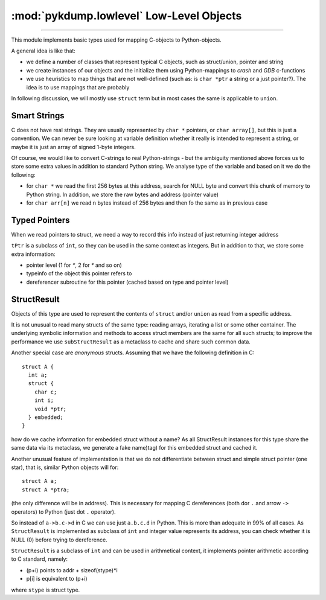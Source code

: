 :mod:`pykdump.lowlevel` Low-Level Objects
=========================================

.. module:: pykdump.lowelevel
   :synopsis: low-level readers and objects

.. moduleauthor:: Alex Sidorenko <asid@hpe.com>

-----------

This module implements basic types used for mapping C-objects to
Python-objects.

A general idea is like that:

* we define a number of classes that represent typical C objects, such
  as struct/union, pointer and string

* we create instances of our objects and the initialize them using
  Python-mappings to *crash* and *GDB* c-functions

* we use heuristics to map things that are not well-defined (such as:
  is ``char *ptr`` a string or a just pointer?). The idea is to use
  mappings that are probably

In following discussion, we will mostly use ``struct`` term but in
most cases the same is applicable to ``union``.

Smart Strings
-------------

C does not have real strings. They are usually represented by ``char
*`` pointers, or ``char array[]``, but this is just a convention. We
can never be sure looking at variable definition whether it really is
intended to represent a string, or maybe it is just an array of signed
1-byte integers.

Of course, we would like to convert C-strings to real Python-strings -
but the ambiguity mentioned above forces us to store some extra values
in addition to standard Python string. We analyse type of the variable
and based on it we do the following:

* for ``char *`` we read the first 256 bytes at this address, search
  for NULL byte and convert this chunk of memory to Python string. In
  addition, we store the raw bytes and address (pointer value)

* for ``char arr[n]`` we read ``n`` bytes instead of 256 bytes and
  then fo the same as in previous case

Typed Pointers
--------------

When we read pointers to struct, we need a way to record this info
instead of just returning integer address

``tPtr`` is a subclass of ``int``, so they can be used in the same
context as integers. But in addition to that, we store some extra
information:

* pointer level (1 for `*`, 2 for `*` and so on)

* typeinfo of the object this pointer refers to

* dereferencer subroutine for this pointer (cached based on type and
  pointer level)


StructResult
------------

Objects of this type are used to represent the contents of ``struct``
and/or ``union`` as read from a specific address.

It is not unusual to read many structs of the same type: reading
arrays, iterating a list or some other container. The underlying
symbolic information and methods to access struct members are the same
for all such structs; to improve the performance we use
``subStructResult`` as a metaclass to cache and share such common
data.

Another special case are *anonymous* structs. Assuming that we have
the following definition in C::

  struct A {
    int a;
    struct {
      char c;
      int i;
      void *ptr;
    } embedded;
  }

how do we cache information for embedded struct without a name? As all
StructResult instances for this type share the same data via its
metaclass, we generate a fake name)tag) for this embedded struct and
cached it.

Another unusual feature of implementation is that we do not
differentiate between struct and simple struct pointer (one star),
that is, similar Python objects will for::

  struct A a;
  struct A *ptra;

(the only difference will be in address). This is necessary for
mapping C dereferences (both dor ``.`` and arrow ``->`` operators) to
Python (just dot ``.`` operator).

So instead of ``a->b.c->d`` in C we can use just ``a.b.c.d`` in
Python.  This is more than adequate in 99% of all cases. As
``StructResult`` is implemented as subclass of ``int`` and integer
value represents its address, you can check whether it is NULL (0)
before trying to dereference.

``StructResult`` is a subclass of ``int`` and can be used
in arithmetical context, it implements pointer arithmetic according to
C standard, namely:

* (p+i) points to addr + sizeof(stype)*i
* p[i] is equivalent to (p+i)

where ``stype`` is struct type.








